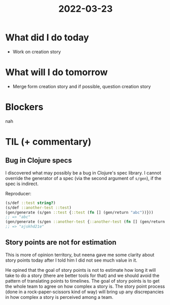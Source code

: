 #+TITLE: 2022-03-23

* What did I do today
- Work on creation story
* What will I do tomorrow
- Merge form creation story and if possible, question creation story
* Blockers
nah
* TIL (+ commentary)
** Bug in Clojure specs
I discovered what may possibly be a bug in Clojure's spec library. I cannot override the generator of a spec (via the second argument of =s/gen=), if the spec is indirect.

Reproducer:
#+begin_src clojure
(s/def ::test string?)
(s/def ::another-test ::test)
(gen/generate (s/gen ::test {::test (fn [] (gen/return "abc"))}))
;; => "abc"
(gen/generate (s/gen ::another-test {::another-test (fn [] (gen/return "abc"))}))
;; => "ajskhd21e"
#+end_src

** Story points are not for estimation
This is more of opinion territory, but neena gave me some clarity about story points today after I told him I did not see much value in it.

He opined that the goal of story points is not to estimate how long it will take to do a story (there are better tools for that) and we should avoid the pattern of translating points to timelines. The goal of story points is to get the whole team to agree on how complex a story is. The story point process (done in a rock-paper-scissors kind of way) will bring up any discrepancies in how complex a story is perceived among a team.
